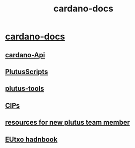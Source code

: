 :PROPERTIES:
:ID:       bbb4d644-c231-4cb7-91c0-01c38160300d
:END:
#+title: cardano-docs
* [[https://docs.cardano.org/learn/cardano-node][cardano-docs]]
** [[https://input-output-hk.github.io/cardano-node/cardano-api/lib/Cardano-Api.html][cardano-Api]]

** [[https://docs.google.com/document/d/1fErBYgcRtxM8pjgRN5qXCuAlnlDchA1eQ__0_vT_ah8/edit#][PlutusScripts]]
** [[https://plutus-apps.readthedocs.io/en/latest/plutus/explanations/plutus-tools-component-descriptions.html][plutus-tools]]
** [[https://cips.cardano.org/cips/cip19/][CIPs]]
** [[https://input-output.atlassian.net/wiki/spaces/PLU/pages/3431825409/Resources+for+New+Plutus+Team+Members][resources for new plutus team member]]
** [[https://ucarecdn.com/e14c6f03-152d-4361-abaf-f1fee5eb2e4e/EUTXOhandbook3.pdf][EUtxo hadnbook]]
